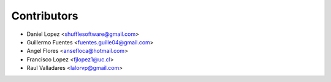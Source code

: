 ============
Contributors
============

* Daniel Lopez <shufflesoftware@gmail.com>
* Guillermo Fuentes <fuentes.guille04@gmail.com>
* Angel Flores <ansefloca@hotmail.com>
* Francisco Lopez <fjlopez1@uc.cl>
* Raul Valladares <lalorvp@gmail.com>
